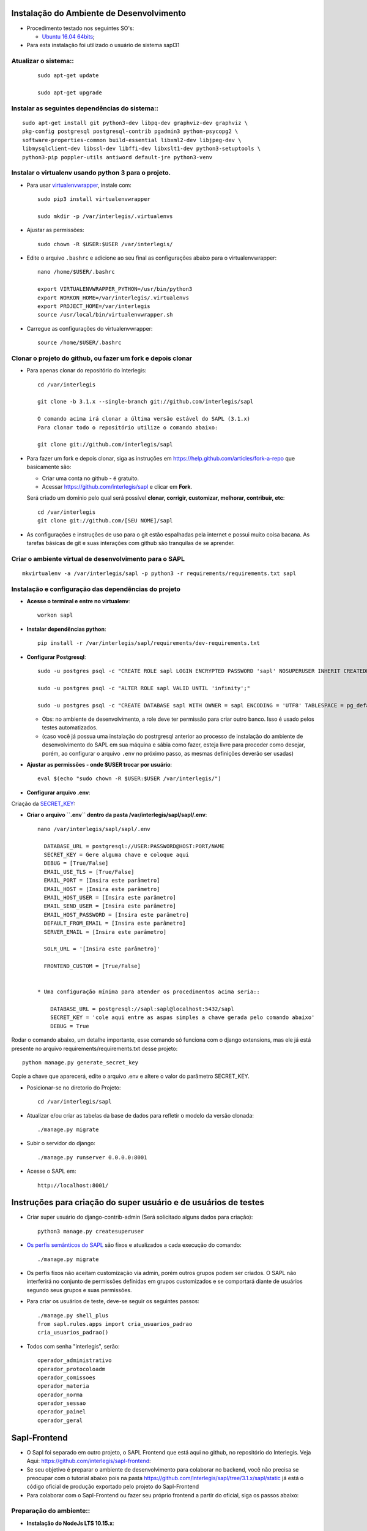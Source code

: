 Instalação do Ambiente de Desenvolvimento
=========================================

* Procedimento testado nos seguintes SO's:

  * `Ubuntu 16.04 64bits <https://github.com/interlegis/sapl/blob/master/README.rst>`_;

* Para esta instalação foi utilizado o usuário de sistema sapl31


Atualizar o sistema::
----------------------

 ::

    sudo apt-get update

    sudo apt-get upgrade



Instalar as seguintes dependências do sistema::
----------------------------------------------------------------------------------------

::

    sudo apt-get install git python3-dev libpq-dev graphviz-dev graphviz \
    pkg-config postgresql postgresql-contrib pgadmin3 python-psycopg2 \
    software-properties-common build-essential libxml2-dev libjpeg-dev \
    libmysqlclient-dev libssl-dev libffi-dev libxslt1-dev python3-setuptools \
    python3-pip poppler-utils antiword default-jre python3-venv

Instalar o virtualenv usando python 3 para o projeto.
-----------------------------------------------------

* Para usar `virtualenvwrapper <https://virtualenvwrapper.readthedocs.org/en/latest/install.html#basic-installation>`_, instale com::

    sudo pip3 install virtualenvwrapper

    sudo mkdir -p /var/interlegis/.virtualenvs

* Ajustar as permissões::

    sudo chown -R $USER:$USER /var/interlegis/


* Edite o arquivo ``.bashrc`` e adicione ao seu final as configurações abaixo para o virtualenvwrapper::

    nano /home/$USER/.bashrc

    export VIRTUALENVWRAPPER_PYTHON=/usr/bin/python3
    export WORKON_HOME=/var/interlegis/.virtualenvs
    export PROJECT_HOME=/var/interlegis
    source /usr/local/bin/virtualenvwrapper.sh


* Carregue as configurações do virtualenvwrapper::

    source /home/$USER/.bashrc



Clonar o projeto do github, ou fazer um fork e depois clonar
------------------------------------------------------------

* Para apenas clonar do repositório do Interlegis::

    cd /var/interlegis

    git clone -b 3.1.x --single-branch git://github.com/interlegis/sapl

    O comando acima irá clonar a última versão estável do SAPL (3.1.x)
    Para clonar todo o repositório utilize o comando abaixo:

    git clone git://github.com/interlegis/sapl

* Para fazer um fork e depois clonar, siga as instruções em https://help.github.com/articles/fork-a-repo que basicamente são:

  * Criar uma conta no github - é gratuíto.
  * Acessar https://github.com/interlegis/sapl e clicar em **Fork**.

  Será criado um domínio pelo qual será possível **clonar, corrigir, customizar, melhorar, contribuir, etc**::

      cd /var/interlegis
      git clone git://github.com/[SEU NOME]/sapl

* As configurações e instruções de uso para o git estão espalhadas pela internet e possui muito coisa bacana. As tarefas básicas de git e suas interações com github são tranquilas de se aprender.


Criar o ambiente virtual de desenvolvimento para o SAPL
-------------------------------------------------------
::

    mkvirtualenv -a /var/interlegis/sapl -p python3 -r requirements/requirements.txt sapl

Instalação e configuração das dependências do projeto
-----------------------------------------------------

* **Acesse o terminal e entre no virtualenv**::

    workon sapl

* **Instalar dependências python**::

    pip install -r /var/interlegis/sapl/requirements/dev-requirements.txt

* **Configurar Postgresql**::

   sudo -u postgres psql -c "CREATE ROLE sapl LOGIN ENCRYPTED PASSWORD 'sapl' NOSUPERUSER INHERIT CREATEDB NOCREATEROLE NOREPLICATION;"

   sudo -u postgres psql -c "ALTER ROLE sapl VALID UNTIL 'infinity';"

   sudo -u postgres psql -c "CREATE DATABASE sapl WITH OWNER = sapl ENCODING = 'UTF8' TABLESPACE = pg_default LC_COLLATE = 'pt_BR.UTF-8' LC_CTYPE = 'pt_BR.UTF-8' CONNECTION LIMIT = -1 TEMPLATE template0;"

  * Obs: no ambiente de desenvolvimento, a role deve ter permissão para criar outro banco. Isso é usado pelos testes automatizados.
  * (caso você já possua uma instalação do postrgresql anterior ao processo de instalação do ambiente de desenvolvimento do SAPL em sua máquina e sábia como fazer, esteja livre para proceder como desejar, porém, ao configurar o arquivo ``.env`` no próximo passo, as mesmas definições deverão ser usadas)


* **Ajustar as permissões - onde $USER trocar por usuário**::

    eval $(echo "sudo chown -R $USER:$USER /var/interlegis/")



* **Configurar arquivo .env**::


Criação da `SECRET_KEY <https://docs.djangoproject.com/es/1.9/ref/settings/#std:setting-SECRET_KEY>`_:


* **Criar o arquivo ``.env`` dentro da pasta /var/interlegis/sapl/sapl/.env**::

    nano /var/interlegis/sapl/sapl/.env

      DATABASE_URL = postgresql://USER:PASSWORD@HOST:PORT/NAME
      SECRET_KEY = Gere alguma chave e coloque aqui
      DEBUG = [True/False]
      EMAIL_USE_TLS = [True/False]
      EMAIL_PORT = [Insira este parâmetro]
      EMAIL_HOST = [Insira este parâmetro]
      EMAIL_HOST_USER = [Insira este parâmetro]
      EMAIL_SEND_USER = [Insira este parâmetro]
      EMAIL_HOST_PASSWORD = [Insira este parâmetro]
      DEFAULT_FROM_EMAIL = [Insira este parâmetro]
      SERVER_EMAIL = [Insira este parâmetro]

      SOLR_URL = '[Insira este parâmetro]'
      
      FRONTEND_CUSTOM = [True/False]


    * Uma configuração mínima para atender os procedimentos acima seria::

        DATABASE_URL = postgresql://sapl:sapl@localhost:5432/sapl
        SECRET_KEY = 'cole aqui entre as aspas simples a chave gerada pelo comando abaixo'
        DEBUG = True


Rodar o comando abaixo, um detalhe importante, esse comando só funciona com o django extensions, mas ele já está presente no arquivo requirements/requirements.txt desse projeto::

    python manage.py generate_secret_key

Copie a chave que aparecerá, edite o arquivo .env e altere o valor do parâmetro SECRET_KEY.


* Posicionar-se no diretorio do Projeto::

    cd /var/interlegis/sapl

* Atualizar e/ou criar as tabelas da base de dados para refletir o modelo da versão clonada::

   ./manage.py migrate

* Subir o servidor do django::

   ./manage.py runserver 0.0.0.0:8001

* Acesse o SAPL em::

   http://localhost:8001/

Instruções para criação do super usuário e de usuários de testes
===========================================================================

* Criar super usuário do django-contrib-admin (Será solicitado alguns dados para criação)::

   python3 manage.py createsuperuser

* `Os perfis semânticos do SAPL <https://github.com/interlegis/sapl/blob/master/sapl/rules/__init__.py>`_ são fixos e atualizados a cada execução do comando::

   ./manage.py migrate

* Os perfis fixos não aceitam customização via admin, porém outros grupos podem ser criados. O SAPL não interferirá no conjunto de permissões definidas em grupos customizados e se comportará diante de usuários segundo seus grupos e suas permissões.

* Para criar os usuários de teste, deve-se seguir os seguintes passos::

    ./manage.py shell_plus
    from sapl.rules.apps import cria_usuarios_padrao
    cria_usuarios_padrao()


* Todos com senha "interlegis", serão::

    operador_administrativo
    operador_protocoloadm
    operador_comissoes
    operador_materia
    operador_norma
    operador_sessao
    operador_painel
    operador_geral


Sapl-Frontend
=============

* O Sapl foi separado em outro projeto, o SAPL Frontend que está aqui no github, no repositório do Interlegis. Veja Aqui: https://github.com/interlegis/sapl-frontend::

* Se seu objetivo é preparar o ambiente de desenvolvimento para colaborar no backend, você não precisa se preocupar com o tutorial abaixo pois na pasta https://github.com/interlegis/sapl/tree/3.1.x/sapl/static já está o código oficial de produção exportado pelo projeto do Sapl-Frontend

* Para colaborar com o Sapl-Frontend ou fazer seu próprio frontend a partir do oficial, siga os passos abaixo:

Preparação do ambiente::
----------------------

* **Instalação do NodeJs LTS 10.15.x**::

    sudo apt-get install curl
    curl -sL https://deb.nodesource.com/setup_10.x | sudo -E bash -
    sudo apt-get install -y nodejs

* **Instalação do Yarn**::

    curl -sS https://dl.yarnpkg.com/debian/pubkey.gpg | sudo apt-key add -
    echo "deb https://dl.yarnpkg.com/debian/ stable main" | sudo tee /etc/apt/sources.list.d/yarn.list
    sudo apt-get update && sudo apt-get install yarn

* **Instalação do Vue-Cli**::

    yarn global add @vue/cli


Ligando os projetos SAPL e Sapl-Frontend para implementação no Sapl-Frontend
-----------------------------------------------------------------------------

**É fundamental que o Sapl-Frontend esteja na mesma pasta que o Sapl**

* Como orientado acima, o Sapl foi clonado na pasta `/var/interlegis`. O mesmo deve ser feito com o sapl-frontend, ficando assim::


    /var/interlegis/sapl
    /var/interlegis/sapl-frontend


* para tal, execute::

    cd /var/interlegis    
    git clone git://github.com/interlegis/sapl-frontend
    
**Você pode também criar um Fork do sapl-frontend**

* Para fazer um fork e depois clonar, siga as instruções em https://help.github.com/articles/fork-a-repo que basicamente são:

  * Criar uma conta no github - é gratuíto.
  * Acessar https://github.com/interlegis/sapl-frontend e clicar em **Fork**.

* Será criado um domínio pelo qual será possível **clonar, corrigir, customizar, melhorar, contribuir, etc**::

      cd /var/interlegis
      git clone git://github.com/[SEU NOME]/sapl-frontend


Feito isso, e você ativando a variável de ambiente FRONTEND_CUSTOM=True (vide acima criação do .env), o Sapl (backend) desativa a pasta *static* no seu ambiente de desenvolvimento e no seu ambiente de produção e passa a valer para o Sapl (backend) o que você customizar em sapl-frontend. Resumindo:

* Se você está criando um fork do sapl-frontend para ter o sapl com sua cara, ou criando funcionalidades de seu interesse: 
    
    FRONTEND_CUSTOM=True

* Se você está colaborando com a evolução oficial do sapl-frontend e enviará seu código para o repositório oficial através de um PR e, por consequência, gerará novos versão de produção a ser colocada na pasta static, então:
    
    FRONTEND_CUSTOM=False

**Deste ponto em diante, é exigido o conhecimento que você pode adquirir em https://cli.vuejs.org/guide/ e em https://vuejs.org/v2/guide/ para colaborar com sapl-frontend**

Sobre a pasta static
--------------------
Após a separação do sapl em sapl e sapl-frontend, o conteúdo da pasta sapl/static/sapl/frontend é compilado e minificado. É gerado pelo build do sapl-frontend e não deve-se tentar customizar ou criar elementos manipulando diretamente informações na pasta sapl/static/sapl/frontend.

Para aplicar css e javascript sem sapl-frontend:

1) Não altere diretamente o conteúdo da pasta sapl/static/sapl/frontend. Isso deve ser feito no projeto sapl-frontend. Você perderá qualquer manipulação dentro desta pasta.

2) Caso venha a criar algum código css/js diretamente no django, crie seus arquivos na pasta sapl/static/sapl.

3) Não crie nenhum novo conteúdo na pasta sapl/static. Projetos Django podem ser usados como app de outro projeto. É o que ocorre com o Sapl, que é usado como uma app em outros projetos. Qualquer conteúdo colocado dentro sapl/static e não em sapl/static/sapl, pode estar causando erro no uso do Sapl como app em outro projeto.

